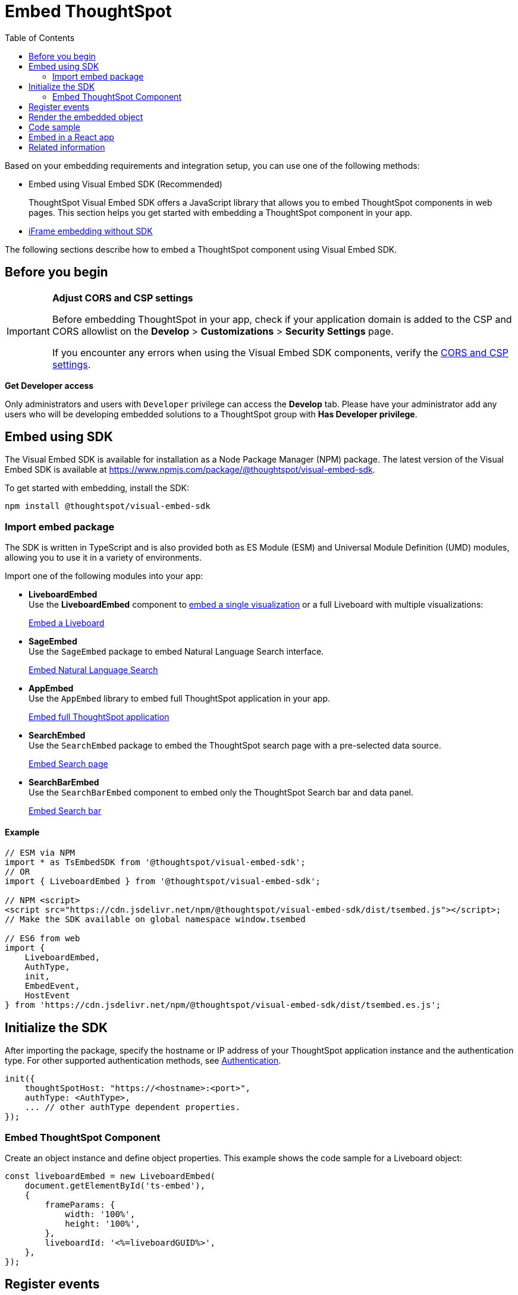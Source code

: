 = Embed ThoughtSpot
:toc: true
:linkattrs:
:sectanchors:

:page-title: Embed ThoughtSpot
:page-pageid: tsembed
:page-description: Getting Started

Based on your embedding requirements and integration setup, you can use one of the following methods:

* Embed using Visual Embed SDK (Recommended)
+
ThoughtSpot Visual Embed SDK offers a JavaScript library that allows you to embed ThoughtSpot components in web pages. This section helps you get started with embedding a ThoughtSpot component in your app.
* xref:embed-without-sdk.adoc[iFrame embedding without SDK]

The following sections describe how to embed a ThoughtSpot component using Visual Embed SDK.

== Before you begin

[IMPORTANT]
====
**Adjust CORS and CSP settings**

Before embedding ThoughtSpot in your app, check if your application domain is added to the CSP and CORS allowlist on the *Develop* > *Customizations* > *Security Settings* page.

If you encounter any errors when using the Visual Embed SDK components, verify the xref:security-settings.adoc#csp-cors-hosts[CORS and CSP settings].
====

**Get Developer access**

Only administrators and users with `Developer` privilege can access the *Develop* tab. Please have your administrator add any users who will be developing embedded solutions to a ThoughtSpot group with *Has Developer privilege*.

////
For more information, see xref:user-roles.adoc[Developer access].
////

== Embed using SDK

The Visual Embed SDK is available for installation as a Node Package Manager (NPM) package. The latest version of the Visual Embed SDK is available at link:https://www.npmjs.com/package/@thoughtspot/visual-embed-sdk[https://www.npmjs.com/package/@thoughtspot/visual-embed-sdk, window=_blank].

To get started with embedding, install the SDK:

[source,console]
----
npm install @thoughtspot/visual-embed-sdk
----

=== Import embed package

The SDK is written in TypeScript and is also provided both as ES Module (ESM) and Universal Module Definition (UMD) modules, allowing you to use it in a variety of environments.

Import one of the following modules into your app:

* **LiveboardEmbed** +
Use the **LiveboardEmbed** component to xref:embed-a-viz.adoc[embed a single visualization] or a full Liveboard with multiple visualizations:

+
++++
<a href="?pageid=embed-liveboard" id="preview-in-playground" target="_blank">Embed a Liveboard</a>
++++

* **SageEmbed** +
Use the `SageEmbed` package to embed Natural Language Search interface.

+
++++
<a href="?pageid=embed-nls" id="preview-in-playground" target="_blank">Embed Natural Language Search</a>
++++

* **AppEmbed** +
Use the `AppEmbed` library to embed full ThoughtSpot application in your app.

+
++++
<a href="?pageid=full-embed" id="preview-in-playground" target="_blank">Embed full ThoughtSpot application</a>
++++

* **SearchEmbed** +
Use the `SearchEmbed`  package to embed the ThoughtSpot search page with a pre-selected data source.
+
++++
<a href="?pageid=search-embed" id="preview-in-playground" target="_blank">Embed Search page</a>
++++

* **SearchBarEmbed** +
Use the `SearchBarEmbed` component to embed only the ThoughtSpot Search bar and data panel.

+
++++
<a href="?pageid=embed-searchbar" id="preview-in-playground" target="_blank">Embed Search bar</a>
++++

==== Example

[source,JavaScript]
----
// ESM via NPM
import * as TsEmbedSDK from '@thoughtspot/visual-embed-sdk';
// OR
import { LiveboardEmbed } from '@thoughtspot/visual-embed-sdk';

// NPM <script>
<script src="https://cdn.jsdelivr.net/npm/@thoughtspot/visual-embed-sdk/dist/tsembed.js"></script>;
// Make the SDK available on global namespace window.tsembed

// ES6 from web
import {
    LiveboardEmbed,
    AuthType,
    init,
    EmbedEvent,
    HostEvent
} from 'https://cdn.jsdelivr.net/npm/@thoughtspot/visual-embed-sdk/dist/tsembed.es.js';
----

[#initSdk]
== Initialize the SDK

After importing the package, specify the hostname or IP address of your ThoughtSpot application instance and the authentication type. For other supported authentication methods, see xref:embed-authentication.adoc[Authentication].

[source,JavaScript]
----
init({
    thoughtSpotHost: "https://<hostname>:<port>",
    authType: <AuthType>,
    ... // other authType dependent properties.
});
----

=== Embed ThoughtSpot Component
Create an object instance and define object properties. This example shows the code sample for a Liveboard object:

[source,JavaScript]
----
const liveboardEmbed = new LiveboardEmbed(
    document.getElementById('ts-embed'),
    {
        frameParams: {
            width: '100%',
            height: '100%',
        },
        liveboardId: '<%=liveboardGUID%>',
    },
});
----

== Register events

Register events that your app can listen to and respond with appropriate actions.
The following example registers `LiveboardRendered` and `SetVisibleVizs` events. The `LiveboardRendered` embed event is emitted when the embedding application renders the Liveboard and triggers the `SetVisibleVizs` event to show specific visualizations on the Liveboard.

[source,JavaScript]
----
liveboardEmbed.on(EmbedEvent.LiveboardRendered, () => {
    liveboardEmbed.trigger(HostEvent.SetVisibleVizs, ['viz1', 'viz2']);
});
----

* xref:HostEvent.adoc[HostEvent]
* xref:EmbedEvent.adoc[EmbedEvent]


== Render the embedded object

Render the embedded application.

[source,JavaScript]
----
liveboardEmbed.render();
----

== Code sample
[source,Javascript]
----
import {
    LiveboardEmbed,
    AuthType,
    init,
    EmbedEvent,
    HostEvent
} from '@thoughtspot/visual-embed-sdk';

const lb = new LiveboardEmbed('#container', {
    frameParams: {
        width: '100%',
        height: '100%',
    },
    liveboardId: '<%=liveboardGUID%>',
    runtimeFilters: [],
});
// [Optional]: Register event listeners.
lb.on(EmbedEvent.LiveboardRendered, (e) => {
    /* handler */
});

// Do not forget to call render.
lb.render();

// [Optional]: Trigger events on the lb
lb.trigger(HostEvent.UpdateRuntimeFilters, [
    {
        columnName: 'col1',
        operator: RuntimeFilterOp.EQ,
        values: ['val1'],
    },
]);
----

`#container` is a selector for the DOM node which the code assumes is already attached to DOM. The SDK will render the ThoughtSpot component inside this container element.

== Embed in a React app
ThoughtSpot provides React components for embedding Search, Liveboard, and the full ThoughtSpot application in a React app. The following code sample shows how to embed a Liveboard component in a React app:

[source,TypeScript]
----
import { LiveboardEmbed } from '@thoughtspot/visual-embed-sdk/react';

const App = () => {
    const embedRef = useEmbedRef();
    const onLiveboardRendered = () => {
        embedRef.current.trigger(HostEvent.UpdateRuntimeFilters, [
            {
                columnName: 'col1',
                operator: RuntimeFilterOp.EQ,
                values: ['val1'],
            },
        ]);
    };
    return (
        <LiveboardEmbed
            ref={embedRef}
            liveboardId="<liveboard-guid>"
            onLiveboardRendered={onLiveboardRendered}
        />
    );
};
----

For more information, see xref:embed-ts-react-app.adoc[Embed ThoughtSpot in a React app].

////
=== Embed ThoughtSpot objects
After you initialize the SDK, create embed object classes and define object properties. +
For more information about embedding ThoughtSpot app or its objects using SDK, see the following pages: +

* xref:embed-search.adoc[Embed Search page]
* xref:embed-searchbar.adoc[Embed Search bar]
* xref:embed-pinboard.adoc[Embed a Liveboard]
* xref:embed-a-viz.adoc[Embed a Liveboard visualization]
* xref:full-embed.adoc[Embed full ThoughtSpot app]


////

== Related information

* xref:VisualEmbedSdk.adoc[Visual Embed SDK Reference Guide]
* link:https://github.com/thoughtspot/visual-embed-sdk/blob/main/README.md[Visual Embed SDK GitHub repository, window=_blank]
* link:https://github.com/thoughtspot/ts_everywhere_resources[ThoughtSpot Embedded Resources on GitHub, window=_blank]
* link:https://developers.thoughtspot.com/guides[Visual Embed Tutorials, window=_blank]
